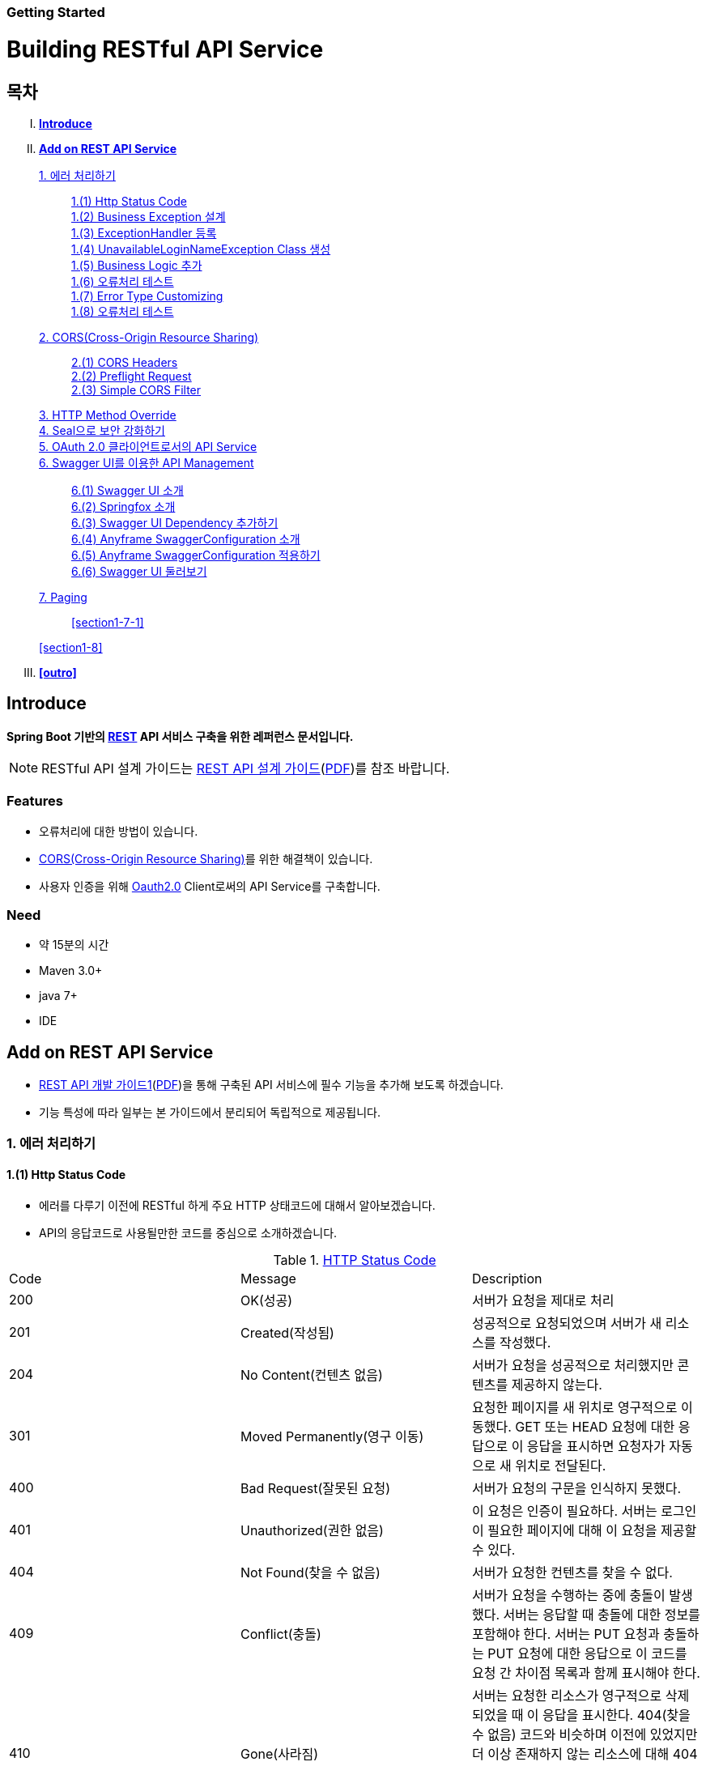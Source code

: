 Getting Started
~~~~~~~~~~~~~~

= Building RESTful API Service

== 목차
..... *<<intro>>*

..... *<<main1>>*

        <<section1-1>>::
            <<section1-1-1>> +
            <<section1-1-2>> +
			<<section1-1-3>> +
			<<section1-1-4>> +
			<<section1-1-5>> +
			<<section1-1-6>> +
			<<section1-1-7>> +
			<<section1-1-8>>

        <<section1-2>>::
            <<section1-2-1>> +
            <<section1-2-2>> +
			<<section1-2-3>>

        <<section1-3>>::

        <<section1-4>>::

        <<section1-5>>::

        <<section1-6>>::
            <<section1-6-1>> +
            <<section1-6-2>> +
			<<section1-6-3>> +
			<<section1-6-4>> +
            <<section1-6-5>> +
            <<section1-6-6>>

        <<section1-7>>::
            <<section1-7-1>>

        <<section1-8>>::

..... *<<outro>>*


// Page 구분
<<<



[[intro]]
== Introduce
*Spring Boot 기반의 link:http://spring.io/understanding/REST[REST] API 서비스 구축을 위한 레퍼런스 문서입니다.*

NOTE: RESTful API 설계 가이드는 link:1_design_restful_api.adoc[REST API 설계 가이드](link:1_design_restful_api.pdf[PDF])를 참조 바랍니다.

=== Features
* 오류처리에 대한 방법이 있습니다.
* link:https://www.w3.org/TR/cors[CORS(Cross-Origin Resource Sharing)]를 위한 해결책이 있습니다.
* 사용자 인증을 위해 link:http://oauth.net/2/[Oauth2.0] Client로써의 API Service를 구축합니다.

=== Need
* 약 15분의 시간
* Maven 3.0+
* java 7+
* IDE


// Page 구분
<<<


[[main1]]
== Add on REST API Service
* link:2_building_restful_api_service_basic.adoc[REST API 개발 가이드1](link:2_building_restful_api_service_basic.pdf[PDF])을 통해 구축된 API 서비스에 필수 기능을 추가해 보도록 하겠습니다.
* 기능 특성에 따라 일부는 본 가이드에서 분리되어 독립적으로 제공됩니다.


[[section1-1]]
=== 1. 에러 처리하기


[[section1-1-1]]
==== 1.(1) Http Status Code
* 에러를 다루기 이전에 RESTful 하게 주요 HTTP 상태코드에 대해서 알아보겠습니다.
* API의 응답코드로 사용될만한 코드를 중심으로 소개하겠습니다.

.link:https://en.wikipedia.org/wiki/List_of_HTTP_status_codes[HTTP Status Code]
|===
|Code|Message |Description
|200 |OK(성공) |서버가 요청을 제대로 처리
|201 |Created(작성됨) |성공적으로 요청되었으며 서버가 새 리소스를 작성했다.
|204 |No Content(컨텐츠 없음) |서버가 요청을 성공적으로 처리했지만 콘텐츠를 제공하지 않는다.
|301 |Moved Permanently(영구 이동) |요청한 페이지를 새 위치로 영구적으로 이동했다. GET 또는 HEAD 요청에 대한 응답으로 이 응답을 표시하면 요청자가 자동으로 새 위치로 전달된다.
|400 |Bad Request(잘못된 요청) |서버가 요청의 구문을 인식하지 못했다.
|401 |Unauthorized(권한 없음) |이 요청은 인증이 필요하다. 서버는 로그인이 필요한 페이지에 대해 이 요청을 제공할 수 있다.
|404 |Not Found(찾을 수 없음) |서버가 요청한 컨텐츠를 찾을 수 없다.
|409 |Conflict(충돌) |서버가 요청을 수행하는 중에 충돌이 발생했다. 서버는 응답할 때 충돌에 대한 정보를 포함해야 한다. 서버는 PUT 요청과 충돌하는 PUT 요청에 대한 응답으로 이 코드를 요청 간 차이점 목록과 함께 표시해야 한다.
|410 |Gone(사라짐) |서버는 요청한 리소스가 영구적으로 삭제되었을 때 이 응답을 표시한다. 404(찾을 수 없음) 코드와 비슷하며 이전에 있었지만 더 이상 존재하지 않는 리소스에 대해 404 대신 사용하기도 한다. 리소스가 영구적으로 이동된 경우 301을 사용하여 리소스의 새 위치를 지정해야 한다.
|500 |Internal Server Error(내부 서버 오류) |서버에 오류가 발생하여 요청을 수행할 수 없다.
|===
NOTE: link:http://www.iana.org/assignments/http-status-codes/http-status-codes.xhtml[공식사이트]의 상세 Spec을 통해 상황에 따라 적합한 상태코드를 찾아보세요.




[[section1-1-2]]
==== 1.(2) Business Exception 설계

[NOTE]
====
Business Exception 설계는 API 설계 시 완료되어야 하는 부분이지만, +
가이드 문서 편의상 지금 진행하겠습니다. +
참고: Sample Project의 <<api_list>>
====

* 여러 상황에 대해 오류처리가 가능하지만
* Sample Project인 만큼 간편하게 케이스를 다루겠습니다.

.오류 발생 상황
회원가입 시 admin이라는 loginName으로 등록 경우 LoginName 중복 오류 발생

* *POST /users*
* Exception: *UnavailableLoginNameException*
* HTTP Staus Code: *400 Bad Request*
* Response:
[source, json]
{
   "timestamp": 1453350197105,
   "status": 400,
   "error": "Unabailable loginName value",
   "errorCode": "TEST0001"
   "exception": "UnavailableLoginNameException"
}


[[section1-1-3]]
==== 1.(3) ExceptionHandler 등록
[NOTE]
====
아래의 내용은 Spring 3.x 이하의 버전의 ExceptionHandler와 동일한 기능을 수행합니다. +
본 Sample Project는 Spring Boot 및 Java configuration 기반으로 구현되므로 +
사용하는 방법에 있어 차이가 있을 수 있습니다.
====

.UserController.class
[source, java]
----
// 생략
@ExceptionHandler(UnavailableLoginNameException.class)
@ResponseStatus(value = HttpStatus.CONFLICT, reason = "Unabailable loginName value")
public void unavailableLoginName() {
    logger.error("[UnavailableLoginNameException] - the loginName is unavailable.");
}
// 생략
----



[[section1-1-4]]
==== 1.(4) UnavailableLoginNameException Class 생성

.UnavailableLoginNameException.class
[source, java]
----
package org.anyframe.cloud.restservice.controller.exception;

public class UnavailableLoginNameException extends RuntimeException {
    public UnavailableLoginNameException(String msg) {
        super(msg);
    }
}
----
.. application package 하위에 exception package에 생성합니다.
.. 추가적으로 구현할 기능요건이 없으므로 *_RuntimeException_* 만 상속합니다.

NOTE: Exception Class 생성 시 패키지나, 부모클래스, 구현내용 등은 솔루션 표준에 의거 작성하면 됩니다.

[[section1-1-5]]
==== 1.(5) Business Logic 추가

.UserServiceImpl.class
[source, java]
----
// 생략
@Override
public User registerUser(User newUser) {

    logger.info("$$$ registerUser - new user : ".concat(newUser.toString()));

    if("admin".equals(newUser.getLoginName())){
        throw new UnavailableLoginNameException("Unabailable loginName value");
    }

    newUser.setId(IdGenerator.generateId());

    User registeredUser = registeredUserRepository.save(newUser);

    logger.info("$$$ registerUser - registered user : ".concat(registeredUser.toString()));

    return registeredUser;
}
// 생략
----
.. UnavailableLoginNameException 발생을 위해 "admin"과 비교하는 if문을 작성합니다.

[[section1-1-6]]
==== 1.(6) 오류처리 테스트

. 서버를 구동합니다.(link:4_test_restful_api_service.adoc[REST API 테스트 가이드](link:4_test_restful_api_service.pdf[PDF]))
. curl 호출 방식을 통해 회원가입(POST /users) 요청

.curl 요청
[source, Shell]
----
curl -X POST http://localhost:8081/users \
-H "Content-Type: application/json" \
-d '{"loginName":"admin","emailAddress":"cloud@api.com","firstName":"cloud","lastName":"anyframe"}'
----

.Response Body
[source, Json]
----
{
  "timestamp": 1453361729003,
  "status": 409,
  "error": "Conflict",
  "exception": "org.anyframe.cloud.rest.application.exception.UnavailableLoginNameException",
  "message": "Unabailable loginName value",
  "path": "/users"
}
----
[NOTE]
====
오류처리에 대한 응답 메시지가 설계와 다른 모습을 볼 수가 있습니다. +
Spring Boot Web Starter에 의해 기본 메시지 타입이 사용됐기 때문입니다.
====

[TIP]
====
.Spring Boot의 Default 오류처리
. 처리하는 Controller
 * org.springframework.boot.autoconfigure.web.BasicErrorController
. ResponseEntity 항목 구성
 * org.springframework.boot.autoconfigure.web.DefaultErrorAttributes
====



[[section1-1-7]]
==== 1.(7) Error Type Customizing

* 최초 설계하였던 오류메시지 형식에 맞도록 Customizing 해보겠습니다.

.Custom Error Type Class 생성하기
[source, Java]
----
package org.anyframe.cloud.restservice.controller.dto;

import java.util.Date;

public class SampleError {

    private Date timestamp;

    private int status;

    private String errorCode;

    private String error;

    private String exception;

    public SampleError() {
    }

    public SampleError(Date timestamp, int status, String errorCode, String error, String exception) {
        this.timestamp = timestamp;
        this.status = status;
        this.errorCode = errorCode;
        this.error = error;
        this.exception = exception;
    }

    public Date getTimestamp() {
        return timestamp;
    }

    public void setTimestamp(Date timestamp) {
        this.timestamp = timestamp;
    }

    public int getStatus() {
        return status;
    }

    public void setStatus(int status) {
        this.status = status;
    }

    public String getErrorCode() {
        return errorCode;
    }

    public void setErrorCode(String errorCode) {
        this.errorCode = errorCode;
    }

    public String getError() {
        return error;
    }

    public void setError(String error) {
        this.error = error;
    }

    public String getException() {
        return exception;
    }

    public void setException(String exception) {
        this.exception = exception;
    }
}
----

.ControllerAdvice 생성하기
[source, Java]
----
package org.anyframe.restservice.controller.handler;

import org.anyframe.restservice.controller.dto.SampleError;
import org.anyframe.restservice.controller.exception.UnavailableLoginNameException;
import org.anyframe.web.servlet.mvc.AbstractController;
import org.slf4j.Logger;
import org.slf4j.LoggerFactory;
import org.springframework.http.HttpStatus;
import org.springframework.http.ResponseEntity;
import org.springframework.web.bind.annotation.ControllerAdvice;
import org.springframework.web.bind.annotation.ExceptionHandler;
import org.springframework.web.bind.annotation.ResponseBody;
import org.springframework.web.servlet.mvc.method.annotation.ResponseEntityExceptionHandler;

import javax.servlet.http.HttpServletRequest;
import java.util.Date;

@ControllerAdvice(assignableTypes = {AbstractController.class})
public class UserExceptionHandler extends ResponseEntityExceptionHandler {

    private static final Logger logger = LoggerFactory.getLogger(UserExceptionHandler.class);

    @ExceptionHandler(UnavailableLoginNameException.class)
    @ResponseBody
    ResponseEntity<?> unavailableLoginName(HttpServletRequest request, Throwable ex) {

        logger.error("[UnavailableLoginNameException] - the loginName is unavailable.");

        HttpStatus status = HttpStatus.valueOf(400);

        return new ResponseEntity<>(
                new SampleError(new Date()
                        , status.value()
                        , "TEST00001"
                        , ex.getMessage()
                        , ex.getClass().getSimpleName())
                , status);
    }
}
----
. 기존에 UserController에 있던 @ExceptionHandler 메소드를 삭제합니다.
. @ControllerAdvice Class 생성
.. 일반적으로 모든 @RequestMapping 방법에 적용되는 @ExceptionHandler, @InitBinder, 및 @ModelAttribute 방법을 정의하는데 사용됩니다.
.. 대상이 되는 Controller를 지정하는 방식은 아래와 같습니다.
... String[] basePackages
... Class<?>[] basePackageClasses
... Class<?>[] assignableTypes
... Class<? extends Annotation>[] annotations
. @ExceptionHandler 메소드 구현
.. ResponseEntityExceptionHandler를 상속하고 메소드에 @ResponseBody를 추가함으로써 Exception 처리 후 BasicErrorController를 거치지 않고 응답합니다.

[TIP]
====
@ControllerAdvice 대신 오류 메시지 타입을 재정의하는 또 다른 방법으로는 BasicErrorController를 상속하는 방법이 있습니다.
====


.AbstractController 상속하기
[source, Java]
----
import org.anyframe.web.servlet.mvc.AbstractController;

public class UserController extends AbstractController {
// 생략
----
* ControllerAdvice의 *"assignableTypes"* 속성을 이용하여 대상 컨트롤러를 지정했습니다.
* 동일한 Exception Handling을 위해 Controller가 추가 될 때 마다 동일한 상위타입을 상속합니다.
* 예> Version, 공통적인 BusinessException 처리 등

[[section1-1-8]]
==== 1.(8) 오류처리 테스트

. 서버를 구동합니다.(link:4_test_restful_api_service.adoc[REST API 테스트 가이드](link:4_test_restful_api_service.pdf[PDF]))
. curl 호출 방식을 통해 회원가입(POST /users) 요청

.curl 요청
[source, Shell]
----
curl -X POST http://localhost:8081/users \
-H "Content-Type: application/json" \
-d '{"loginName":"admin","emailAddress":"cloud@api.com","firstName":"cloud","lastName":"anyframe"}'
----

.Response Body
[source, Json]
----
{
  "timestamp": 1454392712283,
  "status": 400,
  "errorCode": "TEST00001",
  "error": "Unabailable loginName value",
  "exception": "UnavailableLoginNameException"
}
----
NOTE: 응답 메시지 타입이 변경된 것을 확인할 수 있습니다.

[[section1-2]]
==== 2. CORS(Cross-Origin Resource Sharing)
*_CORS는 Same-origin Policy를 우회 할 수 있는 W3C 표준 규약입니다.link:https://www.w3.org/TR/cors[(참고 문서)]_*

[[section1-2-1]]
===== 2.(1) CORS Headers
. Response Header
.. Access-Control-Allow-Origin (required)
* "*"이나  "null", 특정 도메인을 입력하여 리소스 공유 가능 여부를 알려줌.
.. Access-Control-Allow-Credentials (optional)
* Credentials flag가 설정되지 않은 경우에 공유 할 것인가를 결정
* Cookie, User Credential과 연관이 있음
* Cookie 공유도 허가하는 경우 "true"로 세팅한다.
.. Access-Control-Expose-Headers (optional)
* CORS 요청 처리 동안 아래의 Response Header에만 접근 가능하다.
** Cache-Control, Content-Language, Content-Type, Expires, Last-Modified, Pragma
* 여기에 다른 헤더를 추가하고 싶으면 " Access-Control-Expose-Headers"에 추가해 주면 된다.
.. Access-Control-Max-Age (optional)
* Preflight Request 캐시 기간
.. Access-Control-Allow-Methods(required)
* CORS를 지원하고자 하는 모든 HTTP Method들.
.. Access-Control-Allow-Headers(required, optional)
* CORS를 지원하고자 하는 모든 Request Header들.

. Request Header
.. Origin
.. Access-Control-Request-Method: 실제요청의 Http Method.
.. Access-Control-Request-Headers: Non-simple Header('x-' 헤더와 같은)가 요청에 포함될 때 기재한다.

[[section1-2-2]]
===== 2.(2) Preflight Request
* 실제 요청 이전에 요청이 가능하지 허가받기 위한 사전요청
* 복잡한 HTTP요청시에만 *OPTIONS* Method를 이용한 *_Preflight Request_*  한다.
** 간단한 HTTP 요청
*** HEAD, GET, POST 메서드를 사용하고,
*** Accept, Accept-Language, Content-Language, Lsat-Event-ID, Content-Type 헤더만 사용하며,
*** 응답으로 application/x-www-form-urlenceded, multipart/form-data, text/plain 만 사용할 때
** 복잡한 HTTP 요청:
*** PUT, DELETE 메서드를 사용하거나,
*** 기본 헤더 이외의 헤더를 보내려고 하거나,
*** 응답으로 application/json 같은 타입을 사용하려고 할 때

[[section1-2-3]]
===== 2.(3) Simple CORS Filter
* *서버에서 CORS를 지원하기 위한 방법에는 여러가지가 있으며, 솔루션 전략에 따라 제공하는 방식이 조금씩 다를 수 있다*
(쿠키를 공유한다던가, 특정 Header를 사용거나, Gateway가 존재하는 등).

* 본 섹터에서는 Servlet Filter를 이용하여 일반적인 상황에서 CORS를 지원하기 위한 방법을 제공한다.


.SimpleCORSFilter 구현하기
[source, Java]
----
package org.anyframe.cloud.web.filter;

import javax.servlet.*;
import javax.servlet.http.HttpServletRequest;
import javax.servlet.http.HttpServletResponse;
import java.io.IOException;

public class SimpleCORSFilter implements Filter {

    public void doFilter(ServletRequest req, ServletResponse res, FilterChain chain) throws IOException, ServletException {
        HttpServletRequest request = (HttpServletRequest) req;
        HttpServletResponse response = (HttpServletResponse) res;
        response.setHeader("Access-Control-Allow-Origin", "*");
        response.setHeader("Access-Control-Allow-Methods", "POST, GET, DELETE, OPTIONS, PUT");
        response.setHeader("Access-Control-Max-Age", "3600");
        response.setHeader("Access-Control-Allow-Headers", "Content-Type, Accept, Authorization, x-http-method-override");
        if(!"OPTIONS".equals(request.getMethod())){
            chain.doFilter(req, res);
        }
    }

    public void init(FilterConfig filterConfig) {}

    public void destroy() {}

}
----
* 모든 Cross-Origin에 "POST, GET, DELETE, OPTIONS, PUT" 요청에 대해 자원을 공유한다.
* 단 "Content-Type, Accept, Authorization, x-http-method-override" 이외의 헤더는 허용하지 않는다.

NOTE: "OPTIONS"에 있는 if문은 HTTP Method Override를 위해 존재할 뿐 일반적으로는 사용하지 않아도 됩니다.


[[section1-3]]
==== 3. HTTP Method Override
*_본 섹션은 보안 문제로 인해 POST, GET Method만 사용가능한 솔루션을 위해 작성되었습니다._*

* PUT, DELETE 요청이 불가한 경우 Servlet Filter를 통해 HTTP Method를 재정의 할 수 있습니다.

* Servlet은 필터에서 요청과 응답을 변경하여 사용할 수 있도록 ServletRequestWrapper와 ServletResponseWrapper을 제공합니다.

* javax.servlet.http.HttpServletRequestWrapper: HTTP Protocol 요청/응답을 래핑해주는 클래스

* Spring에서는 HTTP Method 재정의를 위해 *HiddenHttpMethodFilter* 를 사용하여 HTTP 요청을 래핑합니다.

* 하지만 CORS 환경에서 Preflight 처리가 불가하기 때문에 Anyframe에서는 *HiddenHttpMethodFilter* 상속한 두개의 필터를 제공합니다.


.org.anyframe.cloud.web.filter.*OverrideHttpMethodHeaderFilter*
*"x-http-method-override"* 헤더의 값을 이용
....
POST /users/1732 HTTP/1.1
Content-Type: application/json
x-http-method-override: PUT-
{
  "id":"1454509611497-1",
  "loginName":"test",
  "emailAddress":"test@test.com",
  "firstName":"test2",
  "lastName":"test2"
}
....

.org.anyframe.cloud.web.filter.*OverrideHttpMethodRequestParamFilter*
*"_method"* Request Parameter 값을 이용
....
POST /users/1732?_method=PUT HTTP/1.1
Content-Type: application/json
{
  "id":"1454509611497-1",
  "loginName":"test",
  "emailAddress":"test@test.com",
  "firstName":"test2",
  "lastName":"test2"
}
....

[[section1-4]]
==== 4. Seal으로 보안 강화하기
작성중입니다.

[[section1-5]]
==== 5. OAuth 2.0 클라이언트로서의 API Service
작성중입니다.

[[section1-6]]
==== 6. Swagger UI를 이용한 API Management
* 본 가이드에서는 Spring 환경에서 가장 간단하게 Swagger를 사용할 수 있는 방법을 소개합니다.
* Swagger UI와 Springfox를 기반으로 구현합니다.

[[section1-6-1]]
==== 6.(1) Swagger UI 소개
* link:http://swagger.io/[Swagger UI]는 REST API의 상세를 확인 할 수 있는 API Management 솔루션이자 툴입니다.
* 별도의 소스코드, 문서 혹은 네트워크 트래픽을 통한 접근이 아닌 독립적인 인터페이스를 구축합니다.

[[section1-6-2]]
==== 6.(2) Springfox 소개
* link::http://springfox.github.io/springfox/docs/current[Springfox]는 Spring framework의 3th Party 오픈소스 라이브러리입니다.
* Application 구동 시 한 번 검사를 통해 API 사양을 *자동으로* 문서화 합니다.
* Spring Configuration, 클래스 구조, Java Annotation을 통해 API 사양을 생성합니다.

[[section1-6-3]]
==== 6.(3) Swagger UI Dependency 추가하기
.pom.xml
[source, xml]
----
<!-- for swagger2 ui-->
<dependency>
    <groupId>io.springfox</groupId>
    <artifactId>springfox-swagger2</artifactId>
    <version>2.1.2</version>
</dependency>
<dependency>
    <groupId>io.springfox</groupId>
    <artifactId>springfox-swagger-ui</artifactId>
    <version>2.1.2</version>
</dependency>
----

[[section1-6-4]]
==== 6.(4) Anyframe SwaggerConfiguration 소개
* Anyframe APM에는 아래와 같은 SwaggerConfiguration 파일이 존재합니다.

.org.anyframe.cloud.apm.swagger.SwaggerConfiguration
[source, java]
----
@Configuration
@EnableSwagger2
public class SwaggerConfiguration {

    @Value(value = "${anyframe.cloud.apm.url-path}")
    private String urlPath;

    @Value(value = "${anyframe.cloud.apm.title}")
    private String title;

    @Value(value = "${anyframe.cloud.apm.description}")
    private String description;

    @Value(value = "${anyframe.cloud.apm.termsOfServiceUrl}")
    private String termsOfServiceUrl;

    @Value(value = "${anyframe.cloud.apm.contact}")
    private String contact;

    @Value(value = "${anyframe.cloud.apm.license}")
    private String license;

    @Value(value = "${anyframe.cloud.apm.licenseUrl}")
    private String licenseUrl;

    @Value(value = "${anyframe.cloud.apm.version}")
    private String version;

    @Bean
    public Predicate<String> swaggerPaths() {
        return regex(urlPath);
    }

    @Bean
    public ApiInfo apiInfo() {
        return new ApiInfoBuilder().title(title)
                .description(description)
                .termsOfServiceUrl(termsOfServiceUrl)
                .contact(contact)
                .license(license).licenseUrl(licenseUrl)
                .version(version).build();
    }

    @Bean
    public Docket swaggerSpringMvcPlugin(Predicate<String> pathPredicate, ApiInfo apiInfo) {
        return new Docket(DocumentationType.SWAGGER_2)
        .apiInfo(apiInfo)
        .select()
        .paths(pathPredicate)
        .build()
        ;
    }

    @Bean
    public ApplicationListener<ObjectMapperConfigured> configuredApplicationListener() {
        return new ApplicationListener<ObjectMapperConfigured>() {
            @Override
            public void onApplicationEvent(ObjectMapperConfigured event) {
                ObjectMapper om = event.getObjectMapper();
                om.configure(SerializationFeature.FAIL_ON_EMPTY_BEANS, false);
                om.setVisibilityChecker(om.getSerializationConfig().getDefaultVisibilityChecker()
                        .withFieldVisibility(JsonAutoDetect.Visibility.ANY).
                        withGetterVisibility(JsonAutoDetect.Visibility.NONE).
                        withSetterVisibility(JsonAutoDetect.Visibility.NONE));
            }
        };
    }
}
----

[[section1-6-5]]
==== 6.(5) Anyframe SwaggerConfiguration 적용하기

===== 6.(5).1) @ComponentScan 지정

.org.anyframe.restservice.RestServiceApplication
[source, java]
----
package org.anyframe.restservice;

import org.springframework.boot.SpringApplication;
import org.springframework.boot.autoconfigure.EnableAutoConfiguration;
import org.springframework.context.annotation.ComponentScan;
import org.springframework.context.annotation.Configuration;

@Configuration
@EnableAutoConfiguration
@ComponentScan(
		basePackages = {"org.anyframe.restservice",
				"org.anyframe.cloud.apm.swagger",
				"org.anyframe.web",
				"org.anyframe.data.h2"
		}
)
public class RestServiceApplication {

	public static void main(String[] args) {
		SpringApplication.run(RestServiceApplication.class, args);
	}
}
----
* @ComponentScan의 basePackages에 *"org.anyframe.cloud.apm.swagger"* 추가하여 Swagger Configuration을 적용합니다.

===== 6.(5).1) REST API Info 지정

.application.yml
[source, yml]
----
anyframe:
  cloud:
    apm:
      url-path: /v1/users.*|/v2/users.*|/users.*
      title: Anyframe REST Service
      description: RESTful API Service Sample Project
      termsOfServiceUrl: www.anyframejava.org
      contact: Anyframe
      license: Samsung SDS
      licenseUrl:
      version: 2.0
----
.. url-path: Swagger UI에 노출 시킬 API의 Pattern을 정규식으로 표현합니다.
.. title: REST Service의 이름
.. description: REST Service에 대한 설명
.. contact: Created by "OOO"


[[section1-6-6]]
==== 6.(6) Swagger UI 둘러보기

===== 6.(6).1) Swagger UI Main
====
image::image_swagger_1.png[]
====

===== 6.(6).2) API Specification
====
image::image_swagger_2.png["API Specification"]
====
* API 호출이 가능합니다.



[[section1-7]]
==== 7. Paging

페이징 처리 API를 구현합니다. offset과 limit 파라미터를 이용하여 페이지에 해당하는 데이터들을 전달합니다. +

.Paging API
|===
|URL |Method |Request |Response

|/users?offset={offset}&limit={limit} |GET |
GET /users?offset={offset}&limit={limit} HTTP/1.1
|
HTTP/1.1 200 OK +
{
  "content": [
    {
      "id": "1",
      "loginName": "park",
      "emailAddress": "park@anyframecloud.org",
      "firstName": "min",
      "lastName": "park"
    },
    {
      "id": "2",
      "loginName": "david",
      "emailAddress": "david@anyframecloud.org",
      "firstName": "david",
      "lastName": "silva"
    },
    {
      "id": "3",
      "loginName": "hong",
      "emailAddress": "hong@anyframecloud.org",
      "firstName": "hong",
      "lastName": "lee"
    }
  ],
  "pageable": {
    "page": 0,
    "size": 3,
    "sort": null
  },
  "total": 10,
  "last": false,
  "first": false
}

[NOTE]
====
.`offset`
여러 개의 데이터 중에서 몇번째 데이터부터 가져올 것인지를 정하는 파라미터

.`limit`
한 페이지에 불러올 데이터의 갯수

.`total`
모든 데이터의 총 갯수
====

[[section1-7-1]]
==== 7.(1) Pagination

.페이지 목록 아래의 `네비게이션` 을 클릭(이벤트 발생) 할 때마다 `Paging API` 서비스를 호출합니다.
즉, offset과 limit 파라미터를 이용하여 현재 페이지에 해당하는 데이터 목록들을 가져옵니다.


[[section1-8]]
==== 8. 부분 응답처리(컬럼 필터링)


[[section1-9]]
==== 9. API Version

[[section1-9-1]]
==== 9.(1) @RestController URL Mapping 지정하기

.org.anyframe.restservice.controller.UserController
[source, java]
----
@RestController
@RequestMapping(path = "/v2")
public class UserController extends AbstractController {
    ...

    @RequestMapping(value = "/users", method = {RequestMethod.POST})
    @ResponseStatus(HttpStatus.CREATED)
    public UserAccount registerUser(@RequestBody RegisteredUser registerUser) {
        ...
    }
    ...
}
----
* Controller Class에 선언된 @RequestMapping은 메소드의 @RequestMapping에 상속 됩니다.
* 즉, 버전은 컨트롤러 별로 지정하여 제공합니다.

[caption="예> "]
.이전 버전의 URL
====
POST /v1/users
====

[caption="예> "]
.버전이 적용된 요청 URL
====
POST /users => POST /v2/users
====

// Page 구분
<<<


[[outro]]
== Summary
link:consuming_a_restful_api_with_angularjs2.adoc[다음 가이드]에서는 API 클라이언트로써 간단한 UI Application 개발을 실습해보도록 하겠습니다.

[NOTE]
.아직 가이드에 추가되지 않은 내용입니다.
====
* Security
* Oauth2.0
====